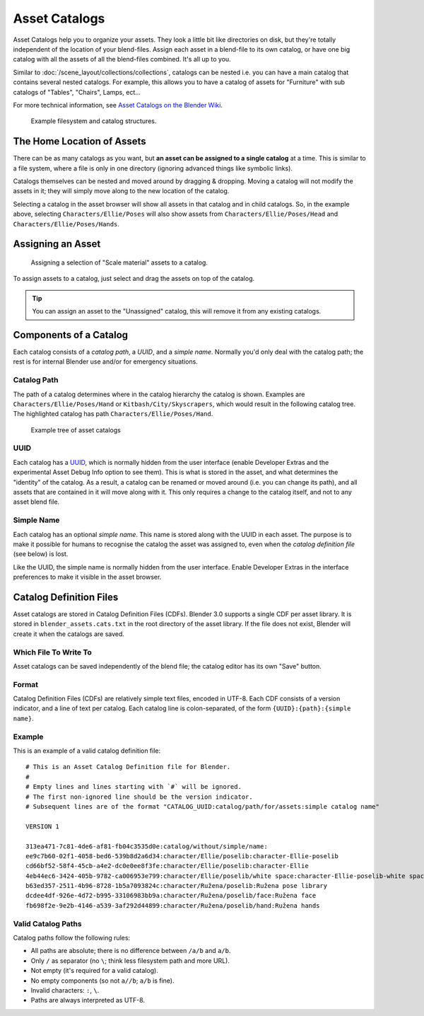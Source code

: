 
**************
Asset Catalogs
**************

Asset Catalogs help you to organize your assets. They look a little bit
like directories on disk, but they're totally independent of the location of
your blend-files. Assign each asset in a blend-file to its own catalog, or
have one big catalog with all the assets of all the blend-files combined. It's
all up to you.

Similar to :doc:`/scene_layout/collections/collections`, catalogs can be nested
i.e. you can have a main catalog that contains several nested catalogs.
For example, this allows you to have a catalog of assets for "Furniture"
with sub catalogs of "Tables", "Chairs", Lamps, ect...

For more technical information, see `Asset Catalogs on the Blender
Wiki <https://wiki.blender.org/wiki/Source/Architecture/Asset_System/Catalogs>`_.

.. figure:: /images/asset-browser-catalogs.png
   :width: 640px

   Example filesystem and catalog structures.


The Home Location of Assets
===========================

There can be as many catalogs as you want, but **an asset can be assigned to a
single catalog** at a time. This is similar to a file system, where a file is
only in one directory (ignoring advanced things like symbolic links).

Catalogs themselves can be nested and moved around by dragging & dropping.
Moving a catalog will not modify the assets in it; they will simply move along
to the new location of the catalog.

Selecting a catalog in the asset browser will show all assets in that catalog
and in child catalogs. So, in the example above, selecting
``Characters/Ellie/Poses`` will also show assets from
``Characters/Ellie/Poses/Head`` and ``Characters/Ellie/Poses/Hands``.


Assigning an Asset
==================

.. figure:: /images/asset_browser-assign_catalog.png

   Assigning a selection of "Scale material" assets to a catalog.

To assign assets to a catalog, just select and drag the assets on top of the catalog.

.. tip::

   You can assign an asset to the "Unassigned" catalog,
   this will remove it from any existing catalogs.


Components of a Catalog
=======================

Each catalog consists of a *catalog path*, a *UUID*, and a *simple name*.
Normally you'd only deal with the catalog path; the rest is for internal Blender
use and/or for emergency situations.


Catalog Path
------------

The path of a catalog determines where in the catalog hierarchy the catalog is
shown. Examples are ``Characters/Ellie/Poses/Hand`` or ``Kitbash/City/Skyscrapers``,
which would result in the following catalog tree. The highlighted catalog has
path ``Characters/Ellie/Poses/Hand``.

.. figure:: /images/asset-catalog-tree.png
   :width: 257px

   Example tree of asset catalogs


UUID
----

Each catalog has a `UUID <https://en.wikipedia.org/wiki/Universally_unique_identifier>`_,
which is normally hidden from the user interface (enable Developer Extras and
the experimental Asset Debug Info option to see them). This is what is stored in
the asset, and what determines the "identity" of the catalog. As a result, a
catalog can be renamed or moved around (i.e. you can change its path), and all
assets that are contained in it will move along with it. This only requires a
change to the catalog itself, and not to any asset blend file.


Simple Name
-----------

Each catalog has an optional *simple name*. This name is stored along with the
UUID in each asset. The purpose is to make it possible for humans to recognise
the catalog the asset was assigned to, even when the *catalog definition file*
(see below) is lost.

Like the UUID, the simple name is normally hidden from the user interface.
Enable Developer Extras in the interface preferences to make it visible in the
asset browser.


.. _asset-catalog-definition-file:

Catalog Definition Files
========================

Asset catalogs are stored in Catalog Definition Files (CDFs). Blender 3.0
supports a single CDF per asset library. It is stored in
``blender_assets.cats.txt`` in the root directory of the asset library. If the
file does not exist, Blender will create it when the catalogs are saved.


Which File To Write To
----------------------

Asset catalogs can be saved independently of the blend file; the catalog editor
has its own "Save" button.


Format
------

Catalog Definition Files (CDFs) are relatively simple text files, encoded in
UTF-8. Each CDF consists of a version indicator, and a line of text per catalog.
Each catalog line is colon-separated, of the form ``{UUID}:{path}:{simple name}``.


Example
-------

This is an example of a valid catalog definition file::

   # This is an Asset Catalog Definition file for Blender.
   #
   # Empty lines and lines starting with `#` will be ignored.
   # The first non-ignored line should be the version indicator.
   # Subsequent lines are of the format "CATALOG_UUID:catalog/path/for/assets:simple catalog name"

   VERSION 1

   313ea471-7c81-4de6-af81-fb04c3535d0e:catalog/without/simple/name:
   ee9c7b60-02f1-4058-bed6-539b8d2a6d34:character/Ellie/poselib:character-Ellie-poselib
   cd66bf52-58f4-45cb-a4e2-dc0e0ee8f3fe:character/Ellie/poselib:character-Ellie
   4eb44ec6-3424-405b-9782-ca006953e799:character/Ellie/poselib/white space:character-Ellie-poselib-white space
   b63ed357-2511-4b96-8728-1b5a7093824c:character/Ružena/poselib:Ružena pose library
   dcdee4df-926e-4d72-b995-33106983bb9a:character/Ružena/poselib/face:Ružena face
   fb698f2e-9e2b-4146-a539-3af292d44899:character/Ružena/poselib/hand:Ružena hands


Valid Catalog Paths
-------------------

Catalog paths follow the following rules:

- All paths are absolute; there is no difference between ``/a/b`` and ``a/b``.
- Only ``/`` as separator (no ``\``; think less filesystem path and more URL).
- Not empty (it's required for a valid catalog).
- No empty components (so not ``a//b``; ``a/b`` is fine).
- Invalid characters: ``:``, ``\``.
- Paths are always interpreted as UTF-8.
